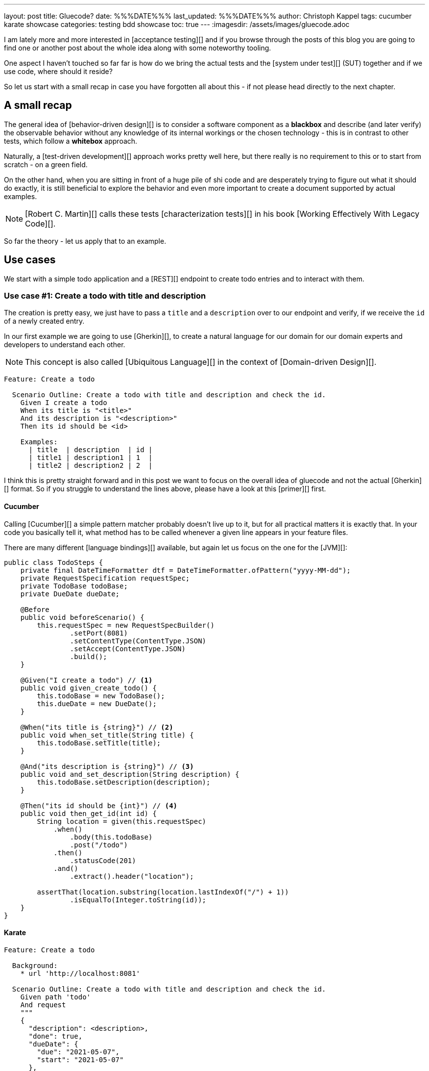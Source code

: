 ---
layout: post
title: Gluecode?
date: %%%DATE%%%
last_updated: %%%DATE%%%
author: Christoph Kappel
tags: cucumber karate showcase
categories: testing bdd showcase
toc: true
---
:imagesdir: /assets/images/gluecode.adoc

I am lately more and more interested in [acceptance testing][] and if you browse through the
posts of this blog you are going to find one or another post about the whole idea along with some
noteworthy tooling.

One aspect I haven't touched so far far is how do we bring the actual tests and the
[system under test][] (SUT) together and if we use code, where should it reside?

So let us start with a small recap in case you have forgotten all about this - if not please head
directly to the next chapter.

== A small recap

The general idea of [behavior-driven design][] is to consider a software component as a
**blackbox** and describe (and later verify) the observable behavior without any knowledge of
its internal workings or the chosen technology - this is in contrast to other tests, which follow
a **whitebox** approach.

Naturally, a [test-driven development][] approach works pretty well here, but there really is no
requirement to this or to start from scratch - on a green field.

On the other hand, when you are sitting in front of a huge pile of [line-through]#shi# code and
are desperately trying to figure out what it should do exactly, it is still beneficial to explore
the behavior and even more important to create a document supported by actual examples.

NOTE: [Robert C. Martin][] calls these tests [characterization tests][] in his book
[Working Effectively With Legacy Code][].

So far the theory - let us apply that to an example.

== Use cases

We start with a simple todo application and a [REST][] endpoint to create todo entries and to
interact with them.

=== Use case #1: Create a todo with title and description

The creation is pretty easy, we just have to pass a `title` and a `description` over to our
endpoint and verify, if we receive the `id` of a newly created entry.

In our first example we are going to use [Gherkin][], to create a natural language for our domain
for our domain experts and developers to understand each other.

NOTE: This concept is also called [Ubiquitous Language][] in the context of [Domain-driven Design][].

[source,gherkin]
----
Feature: Create a todo

  Scenario Outline: Create a todo with title and description and check the id.
    Given I create a todo
    When its title is "<title>"
    And its description is "<description>"
    Then its id should be <id>

    Examples:
      | title  | description  | id |
      | title1 | description1 | 1  |
      | title2 | description2 | 2  |
----

I think this is pretty straight forward and in this post we want to focus on the overall idea
of gluecode and not the actual [Gherkin][] format.
So if you struggle to understand the lines above, please have a look at this [primer][] first.

==== Cucumber

Calling [Cucumber][] a simple pattern matcher probably doesn't live up to it, but for all practical
matters it is exactly that.
In your code you basically tell it, what method has to be called whenever a given line appears in
your feature files.

There are many different [language bindings][] available, but again let us focus on the one for
the [JVM][]:

[source,java]
----
public class TodoSteps {
    private final DateTimeFormatter dtf = DateTimeFormatter.ofPattern("yyyy-MM-dd");
    private RequestSpecification requestSpec;
    private TodoBase todoBase;
    private DueDate dueDate;

    @Before
    public void beforeScenario() {
        this.requestSpec = new RequestSpecBuilder()
                .setPort(8081)
                .setContentType(ContentType.JSON)
                .setAccept(ContentType.JSON)
                .build();
    }

    @Given("I create a todo") // <1>
    public void given_create_todo() {
        this.todoBase = new TodoBase();
        this.dueDate = new DueDate();
    }

    @When("its title is {string}") // <2>
    public void when_set_title(String title) {
        this.todoBase.setTitle(title);
    }

    @And("its description is {string}") // <3>
    public void and_set_description(String description) {
        this.todoBase.setDescription(description);
    }

    @Then("its id should be {int}") // <4>
    public void then_get_id(int id) {
        String location = given(this.requestSpec)
            .when()
                .body(this.todoBase)
                .post("/todo")
            .then()
                .statusCode(201)
            .and()
                .extract().header("location");

        assertThat(location.substring(location.lastIndexOf("/") + 1))
                .isEqualTo(Integer.toString(id));
    }
}
----

==== Karate

[source,gherkin]
----
Feature: Create a todo

  Background:
    * url 'http://localhost:8081'

  Scenario Outline: Create a todo with title and description and check the id.
    Given path 'todo'
    And request
    """
    {
      "description": <description>,
      "done": true,
      "dueDate": {
        "due": "2021-05-07",
        "start": "2021-05-07"
      },
      "title": <title>
    }
    """
    When method post
    Then match header location ==  "#regex .*/todo/<id>"

    Examples:
      | title    | description    | id |
      | 'title1' | 'description1' | 1  |
      | 'title2' | 'description2' | 2  |
----

=== Use case #2: Create a todo with start and due date

[source,gherkin]
----
  Scenario Outline: Create a todo with start and due dates and check the status.
    Given I create a todo
    When it starts on "<start>"
    And it ends on "<due>"
    Then it should be marked as <status>

    Examples:
      | start      | due        | status  |
      | 2021-09-10 | 2022-09-10 | undone  |
      | 2021-09-10 | 2021-09-09 | done    |
----

==== Cucumber

[source,java]
----
public class TodoSteps {
    private final DateTimeFormatter dtf = DateTimeFormatter.ofPattern("yyyy-MM-dd");
    private RequestSpecification requestSpec;
    private TodoBase todoBase;
    private DueDate dueDate;

    @Before
    public void beforeScenario() {
        this.requestSpec = new RequestSpecBuilder()
                .setPort(8081)
                .setContentType(ContentType.JSON)
                .setAccept(ContentType.JSON)
                .build();
    }

    @Given("I create a todo")
    public void given_create_todo() {
        this.todoBase = new TodoBase();
        this.dueDate = new DueDate();
    }

    @When("it starts on {string}")
    public void when_set_start_date(String datestr) {
        if (StringUtils.isNotEmpty(datestr)) {
            this.dueDate.setStart(LocalDate.parse(datestr, this.dtf));
        }
    }

    @And("it ends on {string}")
    public void and_set_due_date(String datestr) {
        if (StringUtils.isNotEmpty(datestr)) {
            this.dueDate.setDue(LocalDate.parse(datestr, this.dtf));
        }
    }

    @Then("it should be marked as {status}")
    public void then_get_status(boolean status) {
        this.todoBase.setDueDate(this.dueDate);

        assertThat(status).isEqualTo(this.todoBase.getDone());
    }

    @ParameterType("done|undone")
    public boolean status(String status) {
        return "done".equalsIgnoreCase(status);
    }
}
----

==== Karate

[source,gherkin]
----
  Scenario Outline: Create a todo with start and due dates and check the status.
    Given def createTodo =
    """
    function(args) {
      var TodoType = Java.type("dev.unexist.showcase.todo.domain.todo.Todo");
      var DueDateType = Java.type("dev.unexist.showcase.todo.domain.todo.DueDate");
      var DateTimeFormatterType = Java.type("java.time.format.DateTimeFormatter");
      var LocalDateType = Java.type("java.time.LocalDate");

      var dtf = DateTimeFormatterType.ofPattern("yyyy-MM-dd");

      var dueDate = new DueDateType();

      dueDate.setStart(LocalDateType.parse(args.startDate, dtf));
      dueDate.setDue(LocalDateType.parse(args.dueDate, dtf));

      var todo = new TodoType();

      todo.setDueDate(dueDate);

      return todo.getDone() ? "done" : "undone";
    }
    """
    When def result = call createTodo { startDate: <start>, dueDate: <due> }
    Then match result == "<status>"

    Examples:
      | start      | due        | status |
      | 2021-09-10 | 2022-09-10 | undone |
      | 2021-09-10 | 2021-09-09 | done   |
----

```
https://www.goodreads.com/en/book/show/44919
```

== Conclusion

I've added all the mentioned [Karate][] examples to my acceptance testing showcase and you can find
it in the usual place:

<https://github.com/unexist/showcase-acceptance-testing-quarkus>